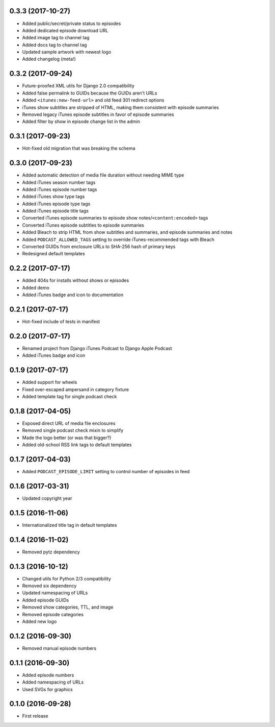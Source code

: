 0.3.3 (2017-10-27)
******************

- Added public/secret/private status to episodes
- Added dedicated episode download URL
- Added image tag to channel tag
- Added docs tag to channel tag
- Updated sample artwork with newest logo
- Added changelog (meta!)

0.3.2 (2017-09-24)
******************

- Future-proofed XML utils for Django 2.0 compatibility
- Added false permalink to GUIDs because the GUIDs aren't URLs
- Added ``<itunes:new-feed-url>`` and old feed 301 redirect options
- iTunes show subtitles are stripped of HTML, making them consistent with episode summaries
- Removed legacy iTunes episode subtitles in favor of episode summaries
- Added filter by show in episode change list in the admin

0.3.1 (2017-09-23)
******************

- Hot-fixed old migration that was breaking the schema

0.3.0 (2017-09-23)
******************

- Added automatic detection of media file duration without needing MIME type
- Added iTunes season number tags
- Added iTunes episode number tags
- Added iTunes show type tags
- Added iTunes episode type tags
- Added iTunes episode title tags
- Converted iTunes episode summaries to episode show notes/``<content:encoded>`` tags
- Converted iTunes episode subtitles to episode summaries
- Added Bleach to strip HTML from show subtitles and summaries, and episode summaries and notes
- Added ``PODCAST_ALLOWED_TAGS`` setting to override iTunes-recommended tags with Bleach
- Converted GUIDs from enclosure URLs to SHA-256 hash of primary keys
- Redesigned default templates

0.2.2 (2017-07-17)
******************

- Added 404s for installs without shows or episodes
- Added demo
- Added iTunes badge and icon to documentation

0.2.1 (2017-07-17)
******************

- Hot-fixed include of tests in manifest

0.2.0 (2017-07-17)
******************

- Renamed project from Django iTunes Podcast to Django Apple Podcast
- Added iTunes badge and icon

0.1.9 (2017-07-17)
******************

- Added support for wheels
- Fixed over-escaped ampersand in category fixture
- Added template tag for single podcast check

0.1.8 (2017-04-05)
******************

- Exposed direct URL of media file enclosures
- Removed single podcast check mixin to simplify
- Made the logo better (or was that bigger?)
- Added old-school RSS link tags to default templates

0.1.7 (2017-04-03)
******************

- Added ``PODCAST_EPISODE_LIMIT`` setting to control number of episodes in feed

0.1.6 (2017-03-31)
******************

- Updated copyright year

0.1.5 (2016-11-06)
******************

- Internationalized title tag in default templates

0.1.4 (2016-11-02)
******************

- Removed pytz dependency

0.1.3 (2016-10-12)
******************

- Changed utils for Python 2/3 compatibility
- Removed six dependency
- Updated namespacing of URLs
- Added episode GUIDs
- Removed show categories, TTL, and image
- Removed episode categories
- Added new logo

0.1.2 (2016-09-30)
******************

- Removed manual episode numbers

0.1.1 (2016-09-30)
******************

- Added episode numbers
- Added namespacing of URLs
- Used SVGs for graphics

0.1.0 (2016-09-28)
******************

- First release
